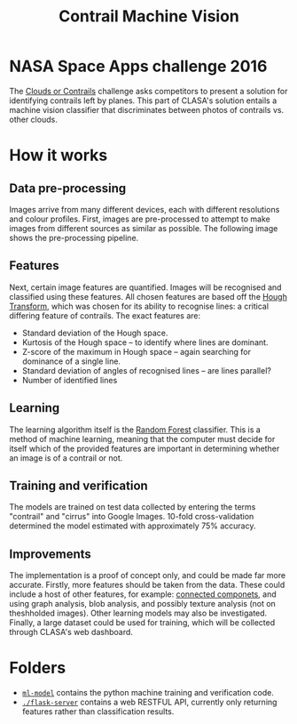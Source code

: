 #+TITLE: Contrail Machine Vision
* NASA Space Apps challenge 2016
The [[https://2016.spaceappschallenge.org/challenges/aero/clouds-or-contrails/][Clouds or Contrails]] challenge asks competitors to present a
solution for identifying contrails left by planes. This part of
CLASA's solution entails a machine vision classifier that
discriminates between photos of contrails vs. other clouds.

* How it works
** Data pre-processing
Images arrive from many different devices, each with different
resolutions and colour profiles. First, images are pre-processed to
attempt to make images from different sources as similar as
possible. The following image shows the pre-processing pipeline.

#+BEGIN_SRC dot :file readme/preprocessing.png :exports results
digraph {
  input [label="", shape=none, width=0]
  output [label="", shape=none, width=0]
  node [shape=record];
  rankdir=LR;
  input -> resize -> grayscale -> rescale -> smooth -> threshhold -> output;

  resize [label="Resize | Make all images&#92;na common size"]
  grayscale [label="Grayscale | Remove all&#92;ncolour"]
  rescale [label="Rescale | Use identical&#92;nintensity ranges"]
  smooth [label="Smooth | Smooth image&#92;nedges"]
  threshhold [label="Threshhold | Convert images&#92;nto 2 colours"]
}
#+END_SRC

#+RESULTS:
[[file:readme/preprocessing.png]]

[[file:ml-model/1.jpg]]

[[file:ml-model/2.jpg]]

[[file:ml-model/3.jpg]]

[[file:ml-model/4.jpg]]

[[file:ml-model/5.jpg]]

[[file:ml-model/6.jpg]]

** Features
Next, certain image features are quantified. Images will be recognised
and classified using these features. All chosen features are based off
the [[https://en.wikipedia.org/wiki/Hough_transform][Hough Transform]], which was chosen for its ability to recognise
lines: a critical differing feature of contrails. The exact features
are:
- Standard deviation of the Hough space.
- Kurtosis of the Hough space -- to identify where lines are dominant.
- Z-score of the maximum in Hough space -- again searching for
  dominance of a single line.
- Standard deviation of angles of recognised lines -- are lines
  parallel?
- Number of identified lines

** Learning
The learning algorithm itself is the [[https://en.wikipedia.org/wiki/Random_forest][Random Forest]] classifier. This is
a method of machine learning, meaning that the computer must decide
for itself which of the provided features are important in determining
whether an image is of a contrail or not.

** Training and verification
The models are trained on test data collected by entering the terms
"contrail" and "cirrus" into Google Images. 10-fold cross-validation
determined the model estimated with approximately 75% accuracy.

** Improvements
The implementation is a proof of concept only, and could be made far
more accurate. Firstly, more features should be taken from the
data. These could include a host of other features, for example:
[[https://en.wikipedia.org/wiki/Connected_component_(graph_theory)][connected componets]], and using graph analysis, blob analysis, and
possibly texture analysis (not on theshholded images). Other learning
models may also be investigated. Finally, a large dataset could be
used for training, which will be collected through CLASA's web
dashboard.

* Folders
- [[./ml-model][=ml-model=]] contains the python machine training and verification
  code.
- [[./flask-server][=./flask-server=]] contains a web RESTFUL API, currently only
  returning features rather than classification results.
